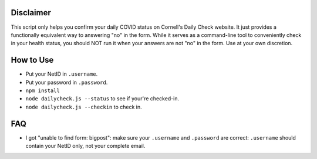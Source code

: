 Disclaimer
----------
This script only helps you confirm your daily COVID status on Cornell's Daily
Check website. It just provides a functionally equivalent way to answering "no"
in the form. While it serves as a command-line tool to conveniently check in your
health status, you should NOT run it when your answers are not "no" in
the form. Use at your own discretion.

How to Use
----------

- Put your NetID in ``.username``.
- Put your password in ``.password``.
- ``npm install``
- ``node dailycheck.js --status`` to see if your're checked-in.
- ``node dailycheck.js --checkin`` to check in.

FAQ
---

- I got "unable to find form: bigpost": make sure your ``.username`` and
  ``.password`` are correct: ``.username`` should contain your NetID only, not
  your complete email.
